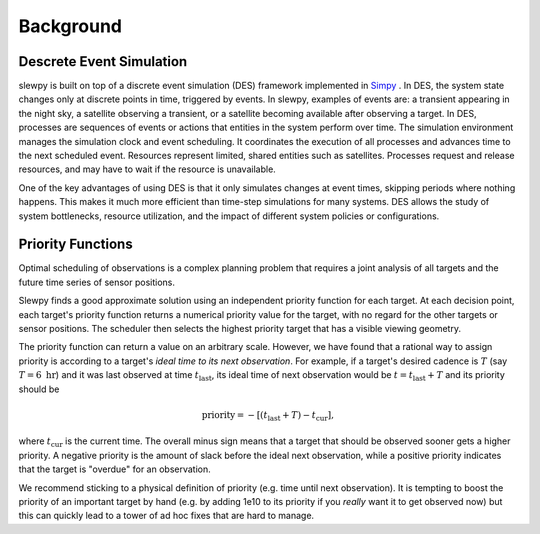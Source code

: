 ==========
Background
==========


Descrete Event Simulation
-------------------------

slewpy is built on top of a discrete event simulation (DES) framework implemented in `Simpy <https://simpy.readthedocs.io/en/latest/contents.html>`_ . In DES, the system state changes only at discrete points in time, triggered by events. In slewpy, examples of events are: a transient appearing in the night sky, a satellite observing a transient, or a satellite becoming available after observing a target. In DES, processes are sequences of events or actions that entities in the system perform over time. The simulation environment manages the simulation clock and event scheduling. It coordinates the execution of all processes and advances time to the next scheduled event. Resources represent limited, shared entities such as satellites. Processes request and release resources, and may have to wait if the resource is unavailable.

One of the key advantages of using DES is that it only simulates changes at event times, skipping periods where nothing happens. This makes it much more efficient than time-step simulations for many systems. DES allows the study of system bottlenecks, resource utilization, and the impact of different system policies or configurations.


Priority Functions
------------------

Optimal scheduling of observations is a complex planning problem that requires a
joint analysis of all targets and the future time series of sensor positions.

Slewpy finds a good approximate solution using an independent priority function for each target.  At each decision point, 
each target's priority function returns a numerical priority value for the target, with no regard for the other 
targets or sensor positions. The scheduler then selects the highest priority target that has a visible viewing geometry.

The priority function can return a value on an arbitrary scale. However, we have found that a rational way to
assign priority is according to a target's *ideal time to its next observation*. For example, if a target's
desired cadence is :math:`T` (say :math:`T = 6~\mathrm{hr}`) and it was last observed at time
:math:`t_\mathrm{last}`, its ideal time of next observation would be :math:`t = t_\mathrm{last} + T` and 
its priority should be

.. math::

   \mathrm{priority} = -\left[ (t_\mathrm{last} + T) - t_\mathrm{cur} \right],

where :math:`t_\mathrm{cur}` is the current time. The overall minus sign means that a target that should be observed sooner
gets a higher priority. A negative priority is the amount of slack before the ideal next observation, while a
positive priority indicates that the target is "overdue" for an observation.

We recommend sticking to a physical definition of priority (e.g. time until next observation). It is tempting to boost 
the priority of an important target by hand (e.g. by adding 1e10 to its priority if you *really* want it to get
observed now) but this can quickly lead to a tower of ad hoc fixes that are hard to manage.
